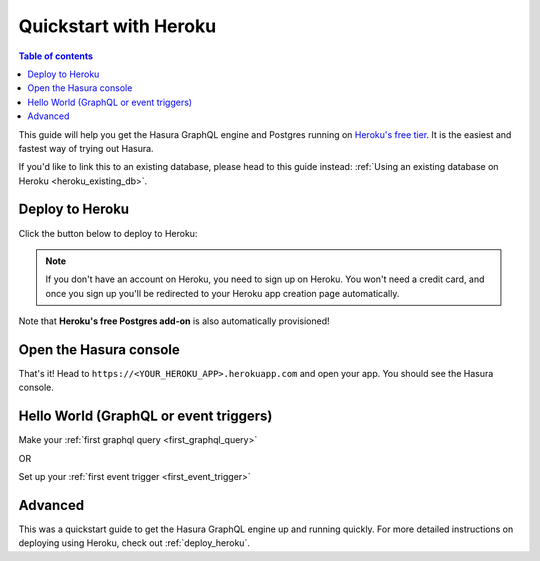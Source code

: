 .. meta::
   :description: Get started with Hasura using Heroku
   :keywords: hasura, docs, start, heroku

.. _heroku_simple:

Quickstart with Heroku
======================

.. contents:: Table of contents
  :backlinks: none
  :depth: 1
  :local:

This guide will help you get the Hasura GraphQL engine and Postgres running on `Heroku's free tier <https://www.heroku.com/free>`_.
It is the easiest and fastest way of trying out Hasura.

If you'd like to link this to an existing database, please head to this guide instead:
:ref:`Using an existing database on Heroku <heroku_existing_db>`.

Deploy to Heroku
----------------

Click the button below to deploy to Heroku:

.. image:: https://camo.githubusercontent.com/83b0e95b38892b49184e07ad572c94c8038323fb/68747470733a2f2f7777772e6865726f6b7563646e2e636f6d2f6465706c6f792f627574746f6e2e737667
  :width: 200px
  :alt: heroku_deploy_button
  :class: no-shadow
  :target: https://heroku.com/deploy?template=https://github.com/hasura/graphql-engine-heroku

.. note::
   If you don't have an account on Heroku, you need to sign up on Heroku. You won't need a credit card, and once you
   sign up you'll be redirected to your Heroku app creation page automatically.

.. thumbnail:: ../../../../img/graphql/manual/getting-started/heroku-app.png
   :alt: Deploy to Heroku 

Note that **Heroku's free Postgres add-on** is also automatically provisioned!

Open the Hasura console
-----------------------

That's it!  Head to ``https://<YOUR_HEROKU_APP>.herokuapp.com`` and open your app.
You should see the Hasura console.

.. thumbnail:: ../../../../img/graphql/manual/getting-started/heroku-app-deployed.png
   :alt: Open the Hasura console

Hello World (GraphQL or event triggers)
---------------------------------------

Make your :ref:`first graphql query <first_graphql_query>`

OR

Set up your :ref:`first event trigger <first_event_trigger>`

Advanced
--------

This was a quickstart guide to get the Hasura GraphQL engine up and running quickly. For more detailed instructions
on deploying using Heroku, check out :ref:`deploy_heroku`.
